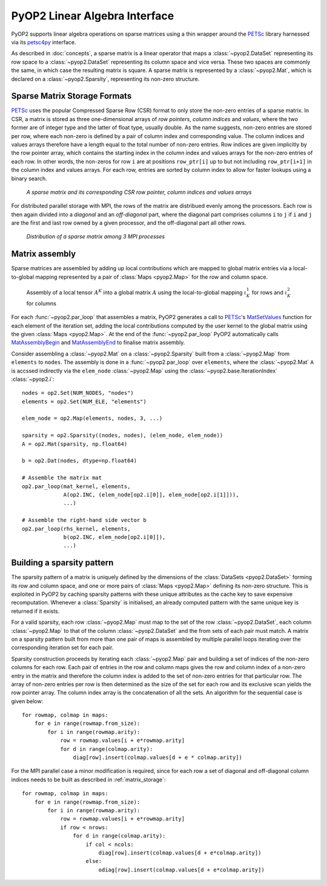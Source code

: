 .. _linear_algebra:

PyOP2 Linear Algebra Interface
==============================

PyOP2 supports linear algebra operations on sparse matrices using a thin
wrapper around the PETSc_ library harnessed via its petsc4py_ interface.

As described in :doc:`concepts`, a sparse matrix is a linear operator that
maps a :class:`~pyop2.DataSet` representing its row space to a
:class:`~pyop2.DataSet` representing its column space and vice versa. These
two spaces are commonly the same, in which case the resulting matrix is
square. A sparse matrix is represented by a :class:`~pyop2.Mat`, which is
declared on a :class:`~pyop2.Sparsity`, representing its non-zero structure.

.. _matrix_storage:

Sparse Matrix Storage Formats
-----------------------------

PETSc_ uses the popular Compressed Sparse Row (CSR) format to only store the
non-zero entries of a sparse matrix. In CSR, a matrix is stored as three
one-dimensional arrays of *row pointers*, *column indices* and *values*, where
the two former are of integer type and the latter of float type, usually
double. As the name suggests, non-zero entries are stored per row, where each
non-zero is defined by a pair of column index and corresponding value. The
column indices and values arrays therefore have a length equal to the total
number of non-zero entries. Row indices are given implicitly by the row
pointer array, which contains the starting index in the column index and
values arrays for the non-zero entries of each row. In other words, the
non-zeros for row ``i`` are at positions ``row_ptr[i]`` up to but not
including ``row_ptr[i+1]`` in the column index and values arrays. For each
row, entries are sorted by column index to allow for faster lookups using a
binary search.

.. figure:: images/csr.svg

  *A sparse matrix and its corresponding CSR row pointer, column indices and
  values arrays*

For distributed parallel storage with MPI, the rows of the matrix are
distribued evenly among the processors. Each row is then again divided into a
*diagonal* and an *off-diagonal* part, where the diagonal part comprises
columns ``i`` to ``j`` if ``i`` and ``j`` are the first and last row owned by
a given processor, and the off-diagonal part all other rows.

.. figure:: images/mpi_matrix.svg

  *Distribution of a sparse matrix among 3 MPI processes*

.. _matrix_assembly:

Matrix assembly
---------------

Sparse matrices are assembled by adding up local contributions which are
mapped to global matrix entries via a local-to-global mapping represented by a
pair of :class:`Maps <pyop2.Map>` for the row and column space. 

.. figure:: images/assembly.svg

  Assembly of a local tensor :math:`A^K` into a global matrix :math:`A` using
  the local-to-global mapping :math:`\iota_K^1` for rows and :math:`\iota_K^2`
  for columns

For each :func:`~pyop2.par_loop` that assembles a matrix, PyOP2 generates a
call to PETSc_'s MatSetValues_ function for each element of the iteration set,
adding the local contributions computed by the user kernel to the global
matrix using the given :class:`Maps <pyop2.Map>`. At the end of the
:func:`~pyop2.par_loop` PyOP2 automatically calls MatAssemblyBegin_ and
MatAssemblyEnd_ to finalise matrix assembly.

Consider assembling a :class:`~pyop2.Mat` on a :class:`~pyop2.Sparsity` built
from a :class:`~pyop2.Map` from ``elements`` to ``nodes``. The assembly is
done in a :func:`~pyop2.par_loop` over ``elements``, where the
:class:`~pyop2.Mat` ``A`` is accssed indirectly via the ``elem_node``
:class:`~pyop2.Map` using the :class:`~pyop2.base.IterationIndex`
:class:`~pyop2.i`: ::

  nodes = op2.Set(NUM_NODES, "nodes")
  elements = op2.Set(NUM_ELE, "elements")

  elem_node = op2.Map(elements, nodes, 3, ...)

  sparsity = op2.Sparsity((nodes, nodes), (elem_node, elem_node))
  A = op2.Mat(sparsity, np.float64)

  b = op2.Dat(nodes, dtype=np.float64)

  # Assemble the matrix mat
  op2.par_loop(mat_kernel, elements,
               A(op2.INC, (elem_node[op2.i[0]], elem_node[op2.i[1]])),
               ...)

  # Assemble the right-hand side vector b
  op2.par_loop(rhs_kernel, elements,
               b(op2.INC, elem_node[op2.i[0]]),
               ...)

.. _sparsity_pattern:

Building a sparsity pattern
---------------------------

The sparsity pattern of a matrix is uniquely defined by the dimensions of the
:class:`DataSets <pyop2.DataSet>` forming its row and column space, and one or
more pairs of :class:`Maps <pyop2.Map>` defining its non-zero structure. This
is exploited in PyOP2 by caching sparsity patterns with these unique
attributes as the cache key to save expensive recomputation. Whenever a
:class:`Sparsity` is initialised, an already computed pattern with the same
unique key is returned if it exists.

For a valid sparsity, each row :class:`~pyop2.Map` must map to the set of the
row :class:`~pyop2.DataSet`, each column :class:`~pyop2.Map` to that of the
column :class:`~pyop2.DataSet` and the from sets of each pair must match. A
matrix on a sparsity pattern built from more than one pair of maps is
assembled by multiple parallel loops iterating over the corresponding
iteration set for each pair.

Sparsity construction proceeds by iterating each :class:`~pyop2.Map` pair and
building a set of indices of the non-zero columns for each row. Each pair of
entries in the row and column maps gives the row and column index of a
non-zero entry in the matrix and therefore the column index is added to the
set of non-zero entries for that particular row. The array of non-zero entries
per row is then determined as the size of the set for each row and its
exclusive scan yields the row pointer array. The column index array is the
concatenation of all the sets. An algorithm for the sequential case is given
below: ::

  for rowmap, colmap in maps:
      for e in range(rowmap.from_size):
          for i in range(rowmap.arity):
              row = rowmap.values[i + e*rowmap.arity]
              for d in range(colmap.arity):
                  diag[row].insert(colmap.values[d + e * colmap.arity])

For the MPI parallel case a minor modification is required, since for each row
a set of diagonal and off-diagonal column indices needs to be built as
described in :ref:`matrix_storage`: ::

  for rowmap, colmap in maps:
      for e in range(rowmap.from_size):
          for i in range(rowmap.arity):
              row = rowmap.values[i + e*rowmap.arity]
              if row < nrows:
                  for d in range(colmap.arity):
                      if col < ncols:
                          diag[row].insert(colmap.values[d + e*colmap.arity])
                      else:
                          odiag[row].insert(colmap.values[d + e*colmap.arity])

.. _PETSc: http://www.mcs.anl.gov/petsc/
.. _petsc4py: http://pythonhosted.org/petsc4py/
.. _MatSetValues: http://www.mcs.anl.gov/petsc/petsc-dev/docs/manualpages/Mat/MatSetValues.html
.. _MatAssemblyBegin: http://www.mcs.anl.gov/petsc/petsc-dev/docs/manualpages/Mat/MatAssemblyBegin.html
.. _MatAssemblyEnd: http://www.mcs.anl.gov/petsc/petsc-dev/docs/manualpages/Mat/MatAssemblyEnd.html
